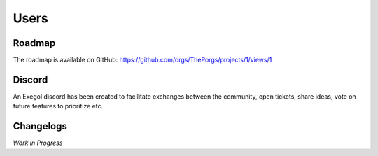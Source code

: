 =====
Users
=====

Roadmap
=======

The roadmap is available on GitHub: https://github.com/orgs/ThePorgs/projects/1/views/1

.. image:: /assets/gh_roadmap.png
    :align: center
    :alt: Roadmap (GitHub)

.. raw:: html

    <br>

Discord
=======

An Exegol discord has been created to facilitate exchanges between the community, open tickets, share ideas, vote on future features to prioritize etc..

.. raw:: html

    <div align="center">
        <a href="https://discord.gg/cXThyp7D6P" title="Join us on Discord"><img src="https://raw.githubusercontent.com/ThePorgs/Exegol-docs/main/.assets/discord_join_us.png" width="300"></a>
        <br/><br/>
    </div>

Changelogs
==========

*Work in Progress*
